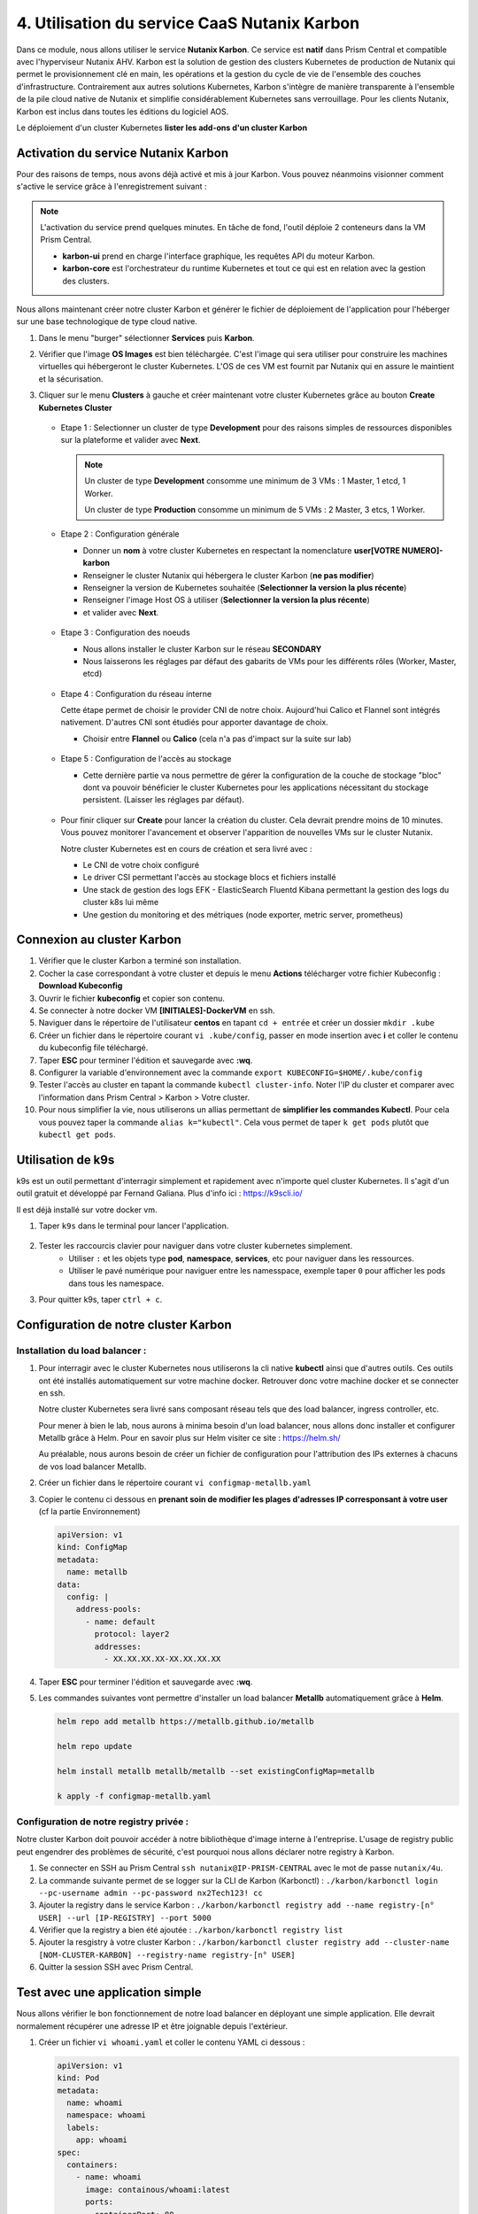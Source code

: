 .. _phase4_container:

--------------------------------------------------------
4. Utilisation du service CaaS Nutanix Karbon
--------------------------------------------------------

Dans ce module, nous allons utiliser le service **Nutanix Karbon**. 
Ce service est **natif** dans Prism Central et compatible avec l'hyperviseur Nutanix AHV. 
Karbon est la solution de gestion des clusters Kubernetes de production de Nutanix qui permet le provisionnement clé en main, les opérations et la gestion du cycle de vie de l'ensemble des couches d'infrastructure. Contrairement aux autres solutions Kubernetes, Karbon s'intègre de manière transparente à l'ensemble de la pile cloud native de Nutanix et simplifie considérablement Kubernetes sans verrouillage. Pour les clients Nutanix, Karbon est inclus dans toutes les éditions du logiciel AOS.

Le déploiement d'un cluster Kubernetes 
**lister les add-ons d'un cluster Karbon**


Activation du service Nutanix Karbon
+++++++++++++++++++++++++++++++++++++++++++++

Pour des raisons de temps, nous avons déjà activé et mis à jour Karbon. Vous pouvez néanmoins visionner comment s'active le service grâce à l'enregistrement suivant : 

.. raw:: html 

   <iframe width="560" height="315" src="https://www.youtube.com/embed/ahzB27LQSvQ" title="YouTube video player" frameborder="0" allow="accelerometer; autoplay; clipboard-write; encrypted-media; gyroscope; picture-in-picture" allowfullscreen></iframe>

.. note::

   L'activation du service prend quelques minutes. En tâche de fond, l'outil déploie 2 conteneurs dans la VM Prism Central.      

   - **karbon-ui** prend en charge l'interface graphique, les requêtes API du moteur Karbon.
   - **karbon-core** est l'orchestrateur du runtime Kubernetes et tout ce qui est en relation avec la gestion des clusters.


Nous allons maintenant créer notre cluster Karbon et générer le fichier de déploiement de l'application pour l'héberger sur une base technologique de type cloud native. 

#. Dans le menu "burger" sélectionner **Services** puis **Karbon**. 

#. Vérifier que l'image **OS Images** est bien téléchargée. C'est l'image qui sera utiliser pour construire les machines virtuelles qui hébergeront le cluster Kubernetes. L'OS de ces VM est fournit par Nutanix qui en assure le maintient et la sécurisation. 

#. Cliquer sur le menu **Clusters** à gauche et créer maintenant votre cluster Kubernetes grâce au bouton **Create Kubernetes Cluster** 

   .. figure:: images/karbon1.jpg
      :alt: Boutton Create

   - Etape 1 : Selectionner un cluster de type **Development** pour des raisons simples de ressources disponibles sur la plateforme et valider avec **Next**. 

     .. note::

        Un cluster de type **Development** consomme une minimum de 3 VMs : 1 Master, 1 etcd, 1 Worker.

        Un cluster de type **Production** consomme un minimum de 5 VMs : 2 Master, 3 etcs, 1 Worker. 


   - Etape 2 : Configuration générale

     - Donner un **nom** à votre cluster Kubernetes en respectant la nomenclature **user[VOTRE NUMERO]-karbon**
     - Renseigner le cluster Nutanix qui hébergera le cluster Karbon (**ne pas modifier**)
     - Renseigner la version de Kubernetes souhaitée (**Selectionner la version la plus récente**)
     - Renseigner l'image Host OS à utiliser (**Selectionner la version la plus récente**)
     - et valider avec **Next**. 

     .. figure:: images/karbon2.jpg
         :alt: Config cluster 

   - Etape 3 : Configuration des noeuds 

     - Nous allons installer le cluster Karbon sur le réseau **SECONDARY**  
     - Nous laisserons les réglages par défaut des gabarits de VMs pour les différents rôles (Worker, Master, etcd)

     .. figure:: images/karbon3.jpg
        :alt: Config node 

   - Etape 4 : Configuration du réseau interne 

     Cette étape permet de choisir le provider CNI de notre choix. Aujourd'hui Calico et Flannel sont intégrés nativement. D'autres CNI sont étudiés pour apporter davantage de choix. 
         
     - Choisir entre **Flannel** ou **Calico** (cela n'a pas d'impact sur la suite sur lab)

     .. figure:: images/karbon4.jpg
        :alt: Config CNI

   - Etape 5 : Configuration de l'accès au stockage 

     - Cette dernière partie va nous permettre de gérer la configuration de la couche de stockage "bloc" dont va pouvoir bénéficier le cluster Kubernetes pour les applications nécessitant du stockage persistent. (Laisser les réglages par défaut).

     .. figure:: images/karbon5.jpg
        :alt: Config stockage

   - Pour finir cliquer sur **Create** pour lancer la création du cluster. Cela devrait prendre moins de 10 minutes. Vous pouvez monitorer l'avancement et observer l'apparition de nouvelles VMs sur le cluster Nutanix. 

     Notre cluster Kubernetes est en cours de création et sera livré avec : 

     - Le CNI de votre choix configuré
     - Le driver CSI permettant l'accès au stockage blocs et fichiers installé 
     - Une stack de gestion des logs EFK - ElasticSearch Fluentd Kibana permettant la gestion des logs du cluster k8s lui même 
     - Une gestion du monitoring et des métriques (node exporter, metric server, prometheus)


Connexion au cluster Karbon 
+++++++++++++++++++++++++++++++++++++
#. Vérifier que le cluster Karbon a terminé son installation. 

#. Cocher la case correspondant à votre cluster et depuis le menu **Actions** télécharger votre fichier Kubeconfig : **Download Kubeconfig**

#. Ouvrir le fichier **kubeconfig** et copier son contenu. 

#. Se connecter à notre docker VM **[INITIALES]-DockerVM** en ssh. 

#. Naviguer dans le répertoire de l'utilisateur **centos** en tapant ``cd + entrée`` et créer un dossier ``mkdir .kube``

#. Créer un fichier dans le répertoire courant ``vi .kube/config``, passer en mode insertion avec **i** et coller le contenu du kubeconfig file téléchargé. 

#. Taper **ESC** pour terminer l'édition et sauvegarde avec **:wq**.

#. Configurer la variable d'environnement avec la commande ``export KUBECONFIG=$HOME/.kube/config``

#. Tester l'accès au cluster en tapant la commande ``kubectl cluster-info``. Noter l'IP du cluster et comparer avec l'information dans Prism Central > Karbon > Votre cluster. 

#. Pour nous simplifier la vie, nous utiliserons un allias permettant de **simplifier les commandes Kubectl**. Pour cela vous pouvez taper la commande ``alias k="kubectl"``. Cela vous permet de taper ``k get pods`` plutôt que ``kubectl get pods``. 



Utilisation de k9s
+++++++++++++++++++++++++

k9s est un outil permettant d'interragir simplement et rapidement avec n'importe quel cluster Kubernetes. 
Il s'agit d'un outil gratuit et développé par Fernand Galiana. Plus d'info ici : https://k9scli.io/

Il est déjà installé sur votre docker vm. 

#. Taper ``k9s`` dans le terminal pour lancer l'application. 

   .. figure:: images/k9s1.jpg


#. Tester les raccourcis clavier pour naviguer dans votre cluster kubernetes simplement. 
      - Utiliser ``:`` et les objets type **pod**, **namespace**, **services**, etc pour naviguer dans les ressources.
      - Utiliser le pavé numérique pour naviguer entre les namesspace, exemple taper ``0`` pour afficher les pods dans tous les namespace. 
  
#. Pour quitter k9s, taper ``ctrl + c``.


Configuration de notre cluster Karbon 
+++++++++++++++++++++++++++++++++++++++++++++++++++


Installation du load balancer : 
----------------------------------------


#. Pour interragir avec le cluster Kubernetes nous utiliserons la cli native **kubectl** ainsi que d'autres outils. Ces outils ont été installés automatiquement sur votre machine docker. Retrouver donc votre machine docker et se connecter en ssh. 

   Notre cluster Kubernetes sera livré sans composant réseau tels que des load balancer, ingress controller, etc.

   Pour mener à bien le lab, nous aurons à minima besoin d'un load balancer, nous allons donc installer et configurer Metallb grâce à Helm. Pour en savoir plus sur Helm visiter ce site : https://helm.sh/ 

   Au préalable, nous aurons besoin de créer un fichier de configuration pour l'attribution des IPs externes à chacuns de vos load balancer Metallb. 

#. Créer un fichier dans le répertoire courant ``vi configmap-metallb.yaml``

#. Copier le contenu ci dessous en **prenant soin de modifier les plages d'adresses IP corresponsant à votre user** (cf la partie Environnement)

   .. code-block:: yaml
      
      apiVersion: v1
      kind: ConfigMap
      metadata:
        name: metallb
      data:
        config: |
          address-pools:
            - name: default
              protocol: layer2
              addresses:
                - XX.XX.XX.XX-XX.XX.XX.XX

#. Taper **ESC** pour terminer l'édition et sauvegarde avec **:wq**.

#. Les commandes suivantes vont permettre d'installer un load balancer **Metallb** automatiquement grâce à **Helm**.

   .. code-block:: bash

      helm repo add metallb https://metallb.github.io/metallb
      
      helm repo update
      
      helm install metallb metallb/metallb --set existingConfigMap=metallb
      
      k apply -f configmap-metallb.yaml

Configuration de notre registry privée : 
----------------------------------------

Notre cluster Karbon doit pouvoir accéder à notre bibliothèque d'image interne à l'entreprise. L'usage de registry public peut engendrer des problèmes de sécurité, c'est pourquoi nous allons déclarer notre registry à Karbon. 

#. Se connecter en SSH au Prism Central ``ssh nutanix@IP-PRISM-CENTRAL`` avec le mot de passe ``nutanix/4u``. 

#. La commande suivante permet de se logger sur la CLI de Karbon (Karbonctl) : ``./karbon/karbonctl login --pc-username admin --pc-password nx2Tech123! cc``

#. Ajouter la registry dans le service Karbon : ``./karbon/karbonctl registry add --name registry-[n° USER] --url [IP-REGISTRY] --port 5000``

#. Vérifier que la registry a bien été ajoutée : ``./karbon/karbonctl registry list``

#. Ajouter la resgistry à votre cluster Karbon : ``./karbon/karbonctl cluster registry add --cluster-name [NOM-CLUSTER-KARBON] --registry-name registry-[n° USER]``

#. Quitter la session SSH avec Prism Central. 


Test avec une application simple 
+++++++++++++++++++++++++++++++++++++++++++++++++++

Nous allons vérifier le bon fonctionnement de notre load balancer en déployant une simple application. Elle devrait normalement récupérer une adresse IP et être joignable depuis l'extérieur. 

#. Créer un fichier ``vi whoami.yaml`` et coller le contenu YAML ci dessous : 

   .. code-block:: yaml

      apiVersion: v1
      kind: Pod
      metadata:
        name: whoami
        namespace: whoami
        labels:
          app: whoami
      spec:
        containers:
          - name: whoami
            image: containous/whoami:latest
            ports:
            - containerPort: 80
      ---
      apiVersion: v1
      kind: Service
      metadata:
        name: whoami
        namespace: whoami
      spec:
        ports:
          - port: 80
            protocol: TCP
            targetPort: 80
        selector:
          app: whoami
        type: LoadBalancer

#. Lancer le déploiement de l'application ``kubectl create ns whoami | kubectl apply -f whoami.yaml``

#. Vérifier la création du pod et du service dans k9s. Le service doit obtenir une IP externe du load balancer. 

   .. figure:: images/k9s2.jpg

   .. figure:: images/k9s3.jpg

#. Dans votre navigateur, se connecter sur l'ip de l'application **http://[IP-APPLICATION]**

   .. figure:: images/app1.jpg



Avant de passer à la suite, veuillez supprimer le pod ainsi que le service précédement déployé. Pour cela : 
   - Taper ``:po``pour naviguer dans les pods et selectionner le pod "whoami" et taper ``ctrl + d``
   - Taper ``:svc``pour naviguer dans les services et selectionner le service "whoami" et taper ``ctrl + d``



Rédaction de notre fichier de déploiement de la nouvelle application Fiesta  
+++++++++++++++++++++++++++++++++++++++++++++++++++++++++++++++++++++++++++++++++++++++

Nous allons reprendre nos travaux de conteneurisation de l'application Fiesta :-) 

A la fin de la 3ième partie, nous avions une image Docker contenant l'application. L'objectif maintenant est de la déployer sur notre cluster Kubernetes et ainsi pouvoir bénéficier de ces avantages (scalabilité, résilience, cycle de développement, etc ...). 

Pour cela il faut simplement décrire la manière avec laquelle nous souhaitons exécuter l'application. Cela se réalise au travers de fichiers de description YAML. 

#. Créer le fichier ``vi fiesta-app-v2.yaml``

#. Coller le contenu suivant **en prenant soin de modifier l'adresse IP et le port de la registry, le nom de votre image de l'application Fiesta ainsi que l'IP de la VM MariaDB**. Il contient la configuration du déploiement de l'application ainsi que le service qui publie l'application à l'extérieur du cluster. 

   .. code-block:: yaml
      
      ---
      apiVersion: apps/v1
      kind: Deployment
      metadata:
        name: fiesta-app
        labels:
          app: fiesta-front
      spec:
        replicas: 1
        selector:
          matchLabels:
            app: fiesta-front
        template:
          metadata:
            labels:
              app: fiesta-front
          spec:
            containers:
              - name: fiesta-app
                image: [IP-REGISTRY]:5000/[INITIALES]-fiesta-app:latest
                ports:
                  - containerPort: 3000
                env:
                - name: MARIADB_IP
                  value: [REPRENDRE IP MARIADB]
      ---
      apiVersion: v1
      kind: Service
      metadata:
        name: fiesta-app-service
      spec:
        type: LoadBalancer
        selector:
          app: fiesta-front
        ports:
        - name: http
          protocol: TCP
          port: 5001
          targetPort: 3000
      ---
      

      
#. Lancer le déploiement de l'application avec la commande ``k apply -f fiesta-app-v2.yaml`` et suivez la création des ressources dans k9s et notez l'adresse du service **fiesta-app-service**

   .. figure:: images/k9s4.jpg

#. Dans votre navigateur, se connecter sur l'ip de l'application **http://[IP-SERVICE]:5001**

   .. figure:: images/fiesta.jpg



Félicitations ! Votre application "legacy" est maintenant hébergée sur des technologies modernes sur une seule et même plateforme. 

.. figure:: images/yes.gif


.. warning::
   Avant de passer à la suite, il faut supprimer votre application Fiesta sur votre cluster Karbon car nous n'avons pas assez d'IP externe pour satisfaire les besoins de l'étape suivante. Pour cela vous pouvez utiliser ``kubectl`` ou ``k9s`` selon votre humeur.
   
   Bien penser à supprimer le deployment ainsi que le service. 